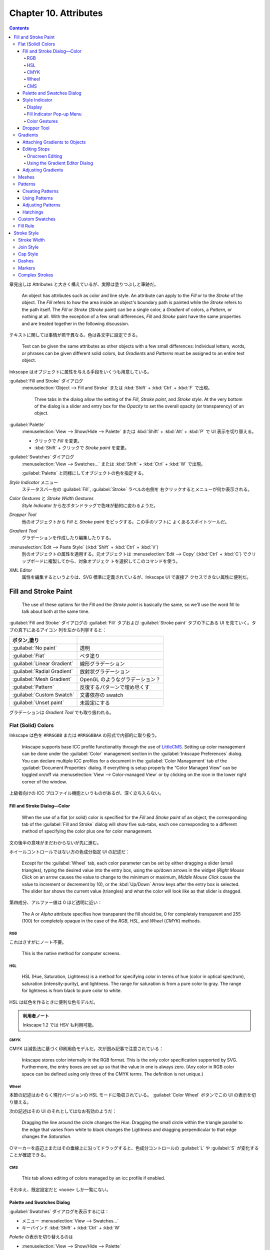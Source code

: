======================================================================
Chapter 10. Attributes
======================================================================

.. contents::

章見出しは Attributes と大きく構えているが、実際は塗りつぶしと筆跡だ。

   An object has attributes such as color and line style. An attribute can apply
   to the *Fill* or to the *Stroke* of the object. The *Fill* refers to how the
   area inside an object's boundary path is painted while the *Stroke* refers to
   the path itself. The *Fill* or *Stroke* (*Stroke* paint) can be a single
   color, a *Gradient* of colors, a *Pattern*, or nothing at all. With the
   exception of a few small differences, *Fill* and *Stroke* paint have the same
   properties and are treated together in the following discussion.

テキストに関しては事情が若干異なる。色は各文字に設定できる。

   Text can be given the same attributes as other objects with a few small
   differences: Individual letters, words, or phrases can be given different
   solid colors, but *Gradients* and *Patterns* must be assigned to an entire
   text object.

Inkscape はオブジェクトに属性を与える手段をいくつも用意している。

:guilabel:`Fill and Stroke` ダイアログ
   :menuselection:`Object --> Fill and Stroke` または :kbd:`Shift` + :kbd:`Ctrl`
   + :kbd:`F` で出現。

      Three tabs in the dialog allow the setting of the *Fill*, *Stroke paint*,
      and *Stroke style*. At the very bottom of the dialog is a slider and entry
      box for the *Opacity* to set the overall opacity (or transparency) of an
      object.

:guilabel:`Palette`
   :menuselection:`View --> Show/Hide --> Palette` または :kbd:`Shift` +
   :kbd:`Alt` + :kbd:`P` で UI 表示を切り替える。

   * クリックで *Fill* を変更。
   * :kbd:`Shift` + クリックで *Stroke paint* を変更。

:guilabel:`Swatches` ダイアログ
   :menuselection:`View --> Swatches...` または :kbd:`Shift` + :kbd:`Ctrl` +
   :kbd:`W` で出現。

   :guilabel:`Palette` と同様にしてオブジェクトの色を指定する。

*Style Indicator* メニュー
   ステータスバー左の :guilabel:`Fill`, :guilabel:`Stroke` ラベルの右側を
   右クリックするとメニューが何か表示される。

*Color Gestures* と *Stroke Width Gestures*
   *Style Indicator* から左ボタンドラッグで色味が動的に変わるようだ。

*Dropper Tool*
   他のオブジェクトから *Fill* と *Stroke paint* をピックする。この手のソフトに
   よくあるスポイトツールだ。

*Gradient Tool*
   グラデーションを作成したり編集したりする。

:menuselection:`Edit --> Paste Style` (:kbd:`Shift` + :kbd:`Ctrl` + :kbd:`V`)
   別のオブジェクトの属性を適用する。元オブジェクトは :menuselection:`Edit -->
   Copy` (:kbd:`Ctrl` + :kbd:`C`) でクリップボードに複製してから、対象オブジェク
   トを選択してこのコマンドを使う。

XML Editor
   属性を編集するというよりは、SVG 標準に定義されているが、Inkscape UI で直接ア
   クセスできない属性に便利だ。

Fill and Stroke Paint
======================================================================

   The use of these options for the *Fill* and the *Stroke paint* is basically
   the same, so we'll use the word fill to talk about both at the same time.

:guilabel:`Fill and Stroke` ダイアログの :guilabel:`Fill` タブおよび
:guilabel:`Stroke paint` タブの下にある UI を見ていく。タブの真下にあるアイコン
列を左から列挙すると：

.. csv-table::
   :delim: |
   :header: ボタン,塗り
   :widths: auto

   :guilabel:`No paint` | 透明
   :guilabel:`Flat` | ベタ塗り
   :guilabel:`Linear Gradient` | 線形グラデーション
   :guilabel:`Radial Gradient` | 放射状グラデーション
   :guilabel:`Mesh Gradient` | OpenGL のようなグラデーション？
   :guilabel:`Pattern` | 反復するパターンで埋め尽くす
   :guilabel:`Custom Swatch` | 文書依存の swatch
   :guilabel:`Unset paint` | 未設定にする

グラデーションは *Gradient Tool* でも取り扱われる。

Flat (Solid) Colors
----------------------------------------------------------------------

Inkscape は色を ``#RRGGBB`` または ``#RRGGBBAA`` の形式で内部的に取り扱う。

   Inkscape supports base ICC profile functionality through the use of
   LittleCMS_. Setting up color management can be done under the
   :guilabel:`Color` management section in the :guilabel:`Inkscape Preferences`
   dialog. You can declare multiple ICC profiles for a document in the
   :guilabel:`Color Management` tab of the :guilabel:`Document Properties`
   dialog. If everything is setup properly the “Color Managed View” can be
   toggled on/off via :menuselection:`View --> Color-managed View` or by
   clicking on the icon in the lower right corner of the window.

上級者向けの ICC プロファイル機能というものがあるが、深く立ち入らない。

Fill and Stroke Dialog—Color
~~~~~~~~~~~~~~~~~~~~~~~~~~~~~~~~~~~~~~~~~~~~~~~~~~~~~~~~~~~~~~~~~~~~~~

   When the use of a flat (or solid) color is specified for the *Fill* and
   *Stroke paint* of an object, the corresponding tab of the :guilabel:`Fill and
   Stroke` dialog will show five sub-tabs, each one corresponding to a different
   method of specifying the color plus one for color management.

文の後半の意味がまだわからないが先に進む。

ホイールコントロールではない方の色成分指定 UI の記述だ：

   Except for the :guilabel:`Wheel` tab, each color parameter can be set by
   either dragging a slider (small triangles), typing the desired value into the
   entry box, using the up/down arrows in the widget (*Right Mouse Click* on an
   arrow causes the value to change to the minimum or maximum, *Middle Mouse
   Click* cause the value to increment or decrement by 10), or the
   :kbd:`Up/Down` Arrow keys after the entry box is selected. The slider
   bar shows the current value (triangles) and what the color will look like as
   that slider is dragged.

第四成分、アルファー値は 0 ほど透明に近い：

   The A or *Alpha* attribute specifies how transparent the fill should be, 0 for
   completely transparent and 255 (100) for completely opaque in the case of the
   *RGB*, *HSL*, and *Wheel* (*CMYK*) methods.

RGB
^^^^^^^^^^^^^^^^^^^^^^^^^^^^^^^^^^^^^^^^^^^^^^^^^^^^^^^^^^^^^^^^^^^^^^

これはさすがにノート不要。

   This is the native method for computer screens.

HSL
^^^^^^^^^^^^^^^^^^^^^^^^^^^^^^^^^^^^^^^^^^^^^^^^^^^^^^^^^^^^^^^^^^^^^^

   HSL (Hue, Saturation, Lightness) is a method for specifying color in terms of
   hue (color in optical spectrum), saturation (intensity-purity), and
   lightness. The range for saturation is from a pure color to gray. The range
   for lightness is from black to pure color to white.

HSL は虹色を作るときに便利な色モデルだ。

.. admonition:: 利用者ノート

   Inkscape 1.2 では HSV も利用可能。

CMYK
^^^^^^^^^^^^^^^^^^^^^^^^^^^^^^^^^^^^^^^^^^^^^^^^^^^^^^^^^^^^^^^^^^^^^^

CMYK は減色法に基づく印刷用色モデルだ。次が囲み記事で注意されている：

   Inkscape stores color internally in the RGB format. This is the only color
   specification supported by SVG. Furthermore, the entry boxes are set up so
   that the value in one is always zero. (Any color in RGB color space can be
   defined using only three of the CMYK terms. The definition is not unique.)

Wheel
^^^^^^^^^^^^^^^^^^^^^^^^^^^^^^^^^^^^^^^^^^^^^^^^^^^^^^^^^^^^^^^^^^^^^^

本節の記述はおそらく現行バージョンの HSL モードに吸収されている。
:guilabel:`Color Wheel` ボタンでこの UI の表示を切り替える。

次の記述はその UI のそれとしてはなお有効のようだ：

   Dragging the line around the circle changes the *Hue*. Dragging the small
   circle within the triangle parallel to the edge that varies from white to
   black changes the *Lightness* and dragging perpendicular to that edge changes
   the *Saturation*.

○マーカーを底辺上またはその垂線上に沿ってドラッグすると、色成分コントロールの
:guilabel:`L` や :guilabel:`S` が変化することが確認できる。

CMS
^^^^^^^^^^^^^^^^^^^^^^^^^^^^^^^^^^^^^^^^^^^^^^^^^^^^^^^^^^^^^^^^^^^^^^

   This tab allows editing of colors managed by an icc profile if enabled.

それゆえ、既定設定だと ``<none>`` しか一覧にない。

Palette and Swatches Dialog
~~~~~~~~~~~~~~~~~~~~~~~~~~~~~~~~~~~~~~~~~~~~~~~~~~~~~~~~~~~~~~~~~~~~~~

:guilabel:`Swatches` ダイアログを表示するには：

* メニュー :menuselection:`View --> Swatches...`
* キーバインド :kbd:`Shift` + :kbd:`Ctrl` + :kbd:`W`

*Palette* の表示を切り替えるのは

* :menuselection:`View --> Show/Hide --> Palette`
* キーバインド :kbd:`Shift` + :kbd:`Alt` + :kbd:`P`

次のマウス操作が *Palette* と *Swatches* で有効：

* 左クリックすると、選択オブジェクトまたは選択グラデーション止の色を変える。
* :kbd:`Shift` + 左クリックすると、選択オブジェクトの描線色を変える。現在色も変
  わる（オブジェクト選択は不要）。
* 左ボタンドラッグをオブジェクトの *Fill*, *Stroke*, グラデーション止のどれかへ
  行うと、それが swatch 色に変わる。
* :kbd:`Shift` + 左ボタンドラッグをオブジェクトの任意の場所にすると *Stroke* 色
  を設定する（オブジェクト選択は不要）。現在色はそのまま。
* 右クリックすると、小さなダイアログが開き、選択オブジェクトの *Fill* または
  *Stroke* に swatch 色を割り当てる。現在色も変わる。

  操作しているのがカスタムスウォッチならば、swatch 色を編集または削除することも
  できる。

パレットの自作を設定ファイルから行うこともできる。詳細は別の章で述べられる：

   Inkscape has a variety of built-in palettes (some copied from Gimp). More
   palettes can be added by installing palette files in the directory
   :file:`share/palettes`. The files use the Gimp palette file structure where
   colors are defined in terms of a triplet of numbers in a RGB format.

*Palette* と *Swatches* の隅にある▲▼アイコンとハンバーガーアイコンは便利だ：

   Both the *Palette* and the :guilabel:`Swatches` dialog have a pull-down menu
   (far right, small arrow) where you can set the size and shape of the
   swatches, if the colors should be displayed in one row or in multiple rows,
   and which palette should be used. Hovering the pointer over a swatch will
   display a color's name in a tool tip and in the *Status Bar*. A scroll bar
   gives access to colors in a palette that are not displayed when there are too
   many colors to fit.

Style Indicator
~~~~~~~~~~~~~~~~~~~~~~~~~~~~~~~~~~~~~~~~~~~~~~~~~~~~~~~~~~~~~~~~~~~~~~

*Style Indicator* とはステータスバーの左にある選択オブジェクトなどの情報表示領域
を言う：

   The *Style Indicator* located on the left side of the *Status Bar* displays
   information on selected objects, text fragments, or *Gradient* stops. The
   indicator includes a number of methods to alter style, including: pop-up
   menus, targets for *Drag and Drop* colors, and *Color Gestures*.

Display
^^^^^^^^^^^^^^^^^^^^^^^^^^^^^^^^^^^^^^^^^^^^^^^^^^^^^^^^^^^^^^^^^^^^^^

   The *Style Indicator* has three parts showing :guilabel:`Fill`,
   :guilabel:`Stroke` paint, and opacity (:guilabel:`O`), which show attributes
   for selected objects or text fragments. The :guilabel:`Fill` and
   :guilabel:`Stroke` paint parts are referred to as the *fill indicators*.

:guilabel:`Fill:` 矩形の内容と意味は次のとおり：

.. csv-table::
   :delim: |
   :header: 表示,意味
   :widths: auto

   実際の色 | 左側と右側がそれぞれアルファーなしありの色
   :guilabel:`N/A` | オブジェクトが選択されていない
   :guilabel:`None` | 定義されている塗りつぶしがない
   :guilabel:`Unset` | 塗りつぶしが未設定
   :guilabel:`L` | 線形グラデーション
   :guilabel:`R` | 放射グラデーション
   :guilabel:`Pattern` | 塗りつぶしはパターンである
   :guilabel:`≠` | オブジェクトが複数選択されていて異なる塗りつぶしである

オブジェクトが複数選択されていて、すべてに塗りつぶしが定義されている場合、次のよ
うな表示になる：

.. csv-table::
   :delim: |
   :header: 表示,意味
   :widths: auto

   :guilabel:`m` | すべてが同じ塗りつぶし色だ
   :guilabel:`a` | 異なる塗りつぶし色がある（平均色を表示）

*Style Indicator* は三部分それぞれに固有の機能がある。

*Fill Indicator*
   * 左クリックで :guilabel:`Fill and Stroke` ダイアログ :guilabel:`Fill` タブを
     開く。
   * 中クリックで、選択オブジェクトの塗りを定義されている場合は削除、そうでない
     場合は黒に設定。
   * 右クリックで *Fill* 操作コマンドからなるポップアップメニューを開く。
*Stroke indicator*
   * 左クリックで :guilabel:`Fill and Stroke` ダイアログ :guilabel:`Stroke
     paint` タブを開く。
   * 右クリックで *Stroke paint* 操作コマンドからなるポップアップメニューを開
     く。
*Opacity*
   * 数値欄を右クリックで 25% 刻みのプリセット値からなるポップアップメニューを表
     示する。
   * :guilabel:`O` ラベルを中クリックすると、0%, 50%, 100% の値を循環する。

Fill Indicator Pop-up Menu
^^^^^^^^^^^^^^^^^^^^^^^^^^^^^^^^^^^^^^^^^^^^^^^^^^^^^^^^^^^^^^^^^^^^^^

上で「操作コマンドからなるポップアップメニュー」と記したものの説明。*Fill* 版と
*Stroke paint* 版はそっくりなので、片方を理解すれば十分だろう。

Color Gestures
^^^^^^^^^^^^^^^^^^^^^^^^^^^^^^^^^^^^^^^^^^^^^^^^^^^^^^^^^^^^^^^^^^^^^^

この機能をどう活用していいのかわからない。

   *Color Gestures* is the name given to changing the color of a *Fill*,
   *Stroke*, or *Gradient Stop* by dragging the mouse from a fill indicator into
   the Inkscape window.

マウス操作が独特だ：

   The principle is that as you drag the mouse, the color will change
   proportionally to the distance from a 45° line from the indicator. The
   farther away you are, the more subtle the changes can be. Changes are made in
   the HSL color space.

HSL モデルは極座標に基づくものだからこういう動作を考案したのだろうか。

* :kbd:`Shift` を押しながらドラッグすると彩度が変化。
* :kbd:`Ctrl` を押しながらドラッグすると明度が変化。

   When a key modifier is changed, the “zero” line (normally at 45°) changes to
   pass through the current cursor position. This is to avoid abrupt changes in
   color when changing modifiers. The :kbd:`Alt` modifier disables changes to
   the color so that the cursor can be repositioned.

そんな細やかなマウス捌きはできない。

念のために複数オブジェクトやグラデーション選択時の挙動について述べられている：

   If more than one object or *Gradient Stop* is selected, the starting color
   will be the average color of the selected items and the final color will be
   the same. If you wish to shift the color in the same way for a number of
   objects but preserve the relative differences use the *Tweak Tool*.

Dropper Tool
~~~~~~~~~~~~~~~~~~~~~~~~~~~~~~~~~~~~~~~~~~~~~~~~~~~~~~~~~~~~~~~~~~~~~~

この手のソフトによくあるスポイトツールだ。

   The *Fill* and *Stroke paint* color of an object can be changed by using the
   *Dropper Tool* to grab an existing color in the drawing. Options allow for
   grabbing the average color over a circular region, inverting the grabbed
   color, and saving the grabbed color to the system clipboard (as a RGBA
   hexadecimal number).

スポイトツールは選択ツールと反復して使うことになるので、この操作を習得しておく：

   To use the *Dropper Tool*, first select the object that you want to modify
   with a tool other than the *Dropper Tool*. Recall that you can switch
   temporarily to the *Select Tool* by using the :kbd:`Space` Bar.

   Then select the *Dropper Tool* by clicking on the icon (:kbd:`F7` or
   :kbd:`D`) in the *Tool Controls*. Finally click with the *Dropper Tool* on
   the desired color. The shortcut :kbd:`D` will toggle between the *Dropper
   Tool* and any other tool.

例によって修飾キーと絡める操作もある：

   The :kbd:`Shift` causes the chosen color to be applied to the object's
   *Stroke paint* rather than the *Fill*. The :kbd:`Alt` causes the inverse
   color to be applied. The :kbd:`Shift` and :kbd:`Alt` keys can be used in
   combination.

反転色というのは文字通りで、例えば桃色をスポイトすると緑を取れる。

左クリック
   *Fill* 色を採取する。
左ボタンドラッグ
   ドラッグ中にできた円の *Fill* 色を採取した平均値を得る。
:kbd:`Ctrl` + :kbd:`C`
   ポインター下の色を 8 桁の 16 進数 rrggbbaa 形式でシステムクリップボードにコ
   ピーする。

*Dropper Tool* のツールバーにはラジオボタンが二つあるだけだ。

   The *Dropper Tool* *Tool Controls* has two buttons that determine if the
   opacity (*Alpha*) of a color should be :guilabel:`Picked` and/or
   :guilabel:`Assigned`. These settings affect the way a color is picked if the
   “Picked” object has an opacity different from 100% (or 1.0).

ボタンの状態は次の三通り：

Pick opacity disabled
   例えば、塗りが濃紺で遮光度が 50% のオブジェクトから色をピックすると、遮光度が
   100% の水色になる。設定されたオブジェクトの遮光度はそのまま。
Pick opacity enabled, Assign alpha disabled
   選択された色は、そのオブジェクトの遮光度が 100% だった場合の色。例えば濃紺の
   オブジェクトの遮光度が 50% であれば、濃紺・遮光度 100% の色になる。設定された
   オブジェクトの遮光度はそのまま。
Pick opacity enabled, Assign opacity enabled
   色と遮光度は、いずれもピックしたオブジェクトからコピーされる。遮光度 50% の濃
   紺のオブジェクトは、遮光度 50% の濃紺の塗りで構成される水色になる。設定された
   オブジェクトの遮光度が変更される。

最後の場合だけは、他のオブジェクトの上にない遮光度を持つオブジェクトから色をピッ
クした場合にのみ適用される。

Gradients
----------------------------------------------------------------------

   There are three parts to using a *Gradient*; each treated in the next three
   sections:

   #. Attach a *Gradient* to an object.
   #. Edit the *Stops*.
   #. Adjust the orientation and extent of the *Gradient*.

   The use of linear and radial *Gradients* is essentially the same and both
   will be treated together.

グラデーションをオブジェクトと一緒に変形させたい場合は、選択ツールが使用されてい
るときにツールコントロールにある :guilabel:`Move gradients (in fill or stroke)
along with the objects` ボタンをオンにする。

* :kbd:`Ctrl` + :kbd:`F1` or :kbd:`G` で起動。
* :kbd:`Stop` 挿入 :kbd:`Ctrl` + :kbd:`Alt` + LB クリック
* :kbd:`Ctrl` + :kbd:`L` で冗長なノードを消すらしい。
* :kbd:`Shift` + :kbd:`R` で逆転。

Attaching Gradients to Objects
~~~~~~~~~~~~~~~~~~~~~~~~~~~~~~~~~~~~~~~~~~~~~~~~~~~~~~~~~~~~~~~~~~~~~~

   *Gradients* can be attached to an object either with the :guilabel:`Fill and
   Stroke` dialog or through the use of the *Gradient Tool*.

まず :guilabel:`Fill and Stroke` ダイアログでグラデーションを定義する方法を知る：

   To attach a *Gradient* with the :guilabel:`Fill and Stroke` dialog, simply
   select an object and click on either the linear icon or radial *Gradient*
   icons in the dialog. A *Gradient* with two *Stops* will automatically be
   created and applied to the object. The *Stops* will have the color of the
   previous *Fill* with one *Stop* having full opacity and the other full
   transparency.

二つの停止位置はどちらも前の塗りつぶし色で初期化される。一方は遮光度が 100% で、
他方は 0% で初期化される。

一度作成したグラデーションは再利用できるし、描線にも割り当てられる：

   An already defined *Gradient* can be assigned to the object by selecting the
   *Gradient* from the drop-down menu under the :guilabel:`Fill` tab of the
   :guilabel:`Fill and Stroke` dialog. A *Gradient* can also be assigned to the
   *Stroke* of an object under the :guilabel:`Stroke paint` tab.

*Gradient Tool* を使うには、次の方法がある：

* :guilabel:`Toolbox` の :guilabel:`Create and edit gradients` ボタンを押す。
* :kbd:`Ctrl` + :kbd:`F1` を押すか :kbd:`G` を押す。

*Gradient Tool* の操作方法：

   The *Gradient Tool* *Tool Controls* has options to choose a linear icon or a
   radial icon *Gradient* and the application of the *Gradient* to the *Fill*
   icon or *Stroke* icon of an object. Once the options are selected, *Left
   Mouse Drag* across an object to attach a *Gradient*. The start and stop point
   of the drag will define the range of the *Gradient* (where the start and end
   *Stops* are placed, see below). If an already defined *Gradient* has been
   chosen from the drop-down menu in the *Tool Controls* it will be applied to
   the object. Otherwise a two *Stop Gradient* will automatically be created
   with both *Stops* the color of the objects existing *Fill* and with one
   *Stop* full opacity and the other with full transparency.

Editing Stops
~~~~~~~~~~~~~~~~~~~~~~~~~~~~~~~~~~~~~~~~~~~~~~~~~~~~~~~~~~~~~~~~~~~~~~

   They can be edited onscreen. This is much more convenient than using the
   :guilabel:`Gradient Editor` dialog.

Onscreen Editing
^^^^^^^^^^^^^^^^^^^^^^^^^^^^^^^^^^^^^^^^^^^^^^^^^^^^^^^^^^^^^^^^^^^^^^

   An object with a *Gradient* displays *Gradient* handles when the *Gradient
   Tool*, *Node Tool*, or one of the shape tools is active (the latter two if
   enabled in the :guilabel:`Inkscape Preferences` dialog). Some editing actions
   work when any of these tools is active, others work only with the *Gradient
   Tool*.

ハンドルの意味は次のとおり：

.. csv-table::
   :delim: |
   :header: ハンドル,停止点
   :widths: auto

   ○ | 開始
   ◇ | 中間
   □ | 終了

停止点は、グラデーションツール、ノードツール、シェイプツールのいずれかを使って
クリックすることで選択できる。パスのノードの感覚で操作する。

新しい中間停止を追加するには、オブジェクトを選択してグラデーションツールを開き、
次のいずれかを実行する（パスにノードを追加する操作と類似しているものがあることに
注意）：

* グラデーションパスをダブルクリックする
* グラデーションの上で :kbd:`Ctrl` + :kbd:`Alt` を押しつつ左クリック
* 隣り同士の停止点を選択してから :kbd:`Insert` を押す（中点に中間色で生成される）
* *Palette* または :guilabel:`Swatches` ダイアログからグラデーションパスへ色をド
  ラッグする

中間の停止点を削除するには、グラデーションツールを開いた状態で次を行う：

* :kbd:`Ctrl` + :kbd:`Alt` を押しつつ対象停止点上を左クリック
* 選択停止点に対して :kbd:`Del` を押す
* :kbd:`Ctrl` + :kbd:`L` を押すとグラデーション単純化を試みる（パス単純化と類比的に）

中間の停止点を移動するには：

* *Gradient Tool*, *Node Tool*, 図形ツールのいずれかを使ってドラッグする。

  * 複数の停止点が選択されている場合、すべて一緒に移動する。
  * :kbd:`Ctrl` 押しドラッグすると、選択されていない最も近い停止点間の距
    離の 1/10 の倍数で停止点がスナップされる。
  * :kbd:`Alt` 押しドラッグすると、選択されている停止点がドラッグしたものからど
    れだけ離れているかに応じて移動する。

* 停止点を選択し、*Gradient Tool* を開いた状態で、矢印キーを押す。

  * 複数の停止点が選択されている場合、すべて一緒に移動する。
  * :kbd:`Shift` を併用すると移動が十倍に加速する。
  * :kbd:`Alt` を併用すると、選択停止点が画面画素一個分ずつ移動する。
  * :kbd:`Shift` + :kbd:`Alt` を使用すると、選択停止点が画面画素十個分ずつ移動す
    る。

停止点は前後の停止点を超えて動かすことはできない。

停止点の色や遮光度を編集する方法も複数ある：

   In general, if no *Stop* is selected, indicators and changes apply to the
   whole object; if one *Stop* is selected, indicators and changes apply to that
   *Stop*; and if multiple *Stops* are selected, indicators show an average
   value for the selected *Stops* and changes apply to all selected *Stops*.

場合分けが複雑なのでいつもと違うやり方をすると忘れる。

:guilabel:`Fill and Stroke` ダイアログ
   停止点が選択されていない場合、グラデーションは :guilabel:`Fill` または
   :guilabel:`Stroke paint` タブでプレビュー。選択停止点がある場合は、その現在の
   色と遮光度の値が表示されまる。変更は選択停止点すべてに適用される。
*Style Indicator*
   停止点が選択されていない場合、インジケータはグラデーションを *Fill* と
   *Stroke* の両方についてプレビュー。選択されている場合にはその停止点の現在の値
   が表示される。変更は選択停止点すべてに適用される。
ドラッグ＆ドロップ
   *Palette* または :guilabel:`Swatches` ダイアログから停止点へ色をドラッグ可
   能。またはグラデーションパス上にドラッグすると停止点が追加。
コピー＆ペースト
   色はクリップボードで読み書きできる。:menuselection:`Edit --> Copy` を選ぶか
   :kbd:`Ctrl` + :kbd:`C` を押すと、停止点が一つだけ選択されているならばその色と
   遮光度が、複数選択されているならば平均色が複写される。:menuselection:`Edit
   --> Paste Style` を選ぶか :kbd:`Shift` + :kbd:`Ctrl` + :kbd:`V` を押すと、選択
   停止点すべてに対してクリップボードから色と遮光度が複写される。

Using the Gradient Editor Dialog
^^^^^^^^^^^^^^^^^^^^^^^^^^^^^^^^^^^^^^^^^^^^^^^^^^^^^^^^^^^^^^^^^^^^^^

   It is envisioned that this dialog be removed as redundant in the future.

ということらしいので割愛。

Adjusting Gradients
~~~~~~~~~~~~~~~~~~~~~~~~~~~~~~~~~~~~~~~~~~~~~~~~~~~~~~~~~~~~~~~~~~~~~~

グラデーションは色だけではなくて向きや大きさを変えられる。

   Once a *Gradient* has been applied to an object, the orientation and extent
   of the *Gradient* can be changed via dragging the outer two *Gradient Stops*
   indicated by the square and circle handles.

線形グラデーションのハンドルの意味はよく知っているとおりだ：

   For linear *Gradients*, one set of handles define the range of the
   *Gradient*. The *Gradient* is parallel to the line connecting the two
   handles.

放射グラデーションのハンドルは少し複雑だ：

   For radial *Gradients*, there are two sets of handles (or *Stops*) at right
   angles to each other, sharing the square center handle. The center, handle
   controls the origin of the *Gradient* (one “edge”), while the two circular
   handles control the range of the *Gradient* in orthogonal directions. This
   allows a radial *Gradient* to have an elliptical shape.

グラデーションハンドル自体が特別な移動をすることがある：

   *Gradient* handles from two different objects will snap together if one is
   placed over the other. This facilitates aligning *Gradients* between different
   objects. The handles will then move together.

複数オブジェクトがグラデーションを共有することもある：

   If multiple objects are selected when a *Gradient* is created, all the
   objects will share a common *Gradient*.

指定可能な UI がここにしかないというオプションもある：

   An option only accessible through the *Gradient* tabs of the :guilabel:`Fill
   and Stroke` dialog is defining how the area outside the *Gradient* range is
   filled.

:guilabel:`Repeat` というドロップダウンリストには次の三つの選択肢がある：

.. csv-table::
   :delim: |
   :header: モード,グラデーション
   :widths: auto

   :guilabel:`None` | 停止点の色で塗りつぶす
   :guilabel:`Direct` | 同じグラデーションを反復
   :guilabel:`Reflected` | 同じグラデーションを反射

グラデーション反転操作が可能だ：

   The keyboard shortcut :kbd:`Shift` + :kbd:`R` reverses the *Gradient*
   direction when the *Gradient Tool* is active. This is especially useful for
   radial *Gradients* where one cannot just drag the *Gradient* handles to
   reverse the *Gradient*.

Meshes
----------------------------------------------------------------------

   Like *Gradients*, *Meshes* have a smooth blending from one color to
   another... FIXME

.. admonition:: 利用者ノート

   本書には記述が一切ないので、読者が試すしかない。

   おそらく Bezier 曲線からなる四辺が現れる。Bezier 曲面か。この各頂点◇にこれま
   で見てきた方法で色と遮光度を指定する。曲面上の UV 座標で最終的な色と遮光度が
   決まるはずだ。それが対象オブジェクトの点の色と遮光度として割り当てられると考
   えられる。

   ということは、Bezier 曲面も学習しなければならないということか。

Patterns
----------------------------------------------------------------------

ベタ塗りやグラデーションの他に「柄」で塗りつぶすこともできる。ぶどうのチュートリ
アルを思い出せ：

   Any object or set of objects can be turned into a *Pattern* and used in the
   fill of an object. The *Pattern* can be shifted, rotated, and stretched as
   necessary. Inkscape includes a set of *Patterns* accessible through the
   :guilabel:`Fill and Stroke` dialog. The Vine Design tutorial covers creating
   and using *Patterns*.

Inkscape 備え付けのパターンには実はライセンスがある。勝手に public license だと
思い込まぬこと。そして、同梱パターンと自作パターンは同一設定ファイルに位置する：

   The *Patterns* included with Inkscape are defined in the file
   :file:`patterns/patterns.svg` located in the Inkscape :file:`share`
   directory. Edit or replace this file to include your own stock *Patterns*.

パターン使用手順は二、三段階からなる：

   The first, optional step, is to create a *Pattern*. The second is to apply
   the newly created *Pattern* or an Inkscape provided *Pattern* to an object.
   And the third is to adjust the *Pattern* position and scaling as necessary.

Creating Patterns
~~~~~~~~~~~~~~~~~~~~~~~~~~~~~~~~~~~~~~~~~~~~~~~~~~~~~~~~~~~~~~~~~~~~~~

   Simply select the object or objects you wish to use as a *Pattern* and then
   use the :guilabel:`Object --> Pattern --> Objects to Pattern` (:kbd:`Alt` +
   :kbd:`I`) command.

パターンを定義するためだけにオブジェクトを作成しただけであれば、それは削除しても
かまわない：

   After converting the selection to a *Pattern*, the original selection is
   replaced by a *Rectangle* shape object filled with the new *Pattern* (and
   with an invisible stroke). This new object can be deleted but the *Pattern*
   will remain. *Patterns* have a life of their own.

パターンの反復単位寸法はパターンオブジェクト全ての BB とする。

ではパターン内のオブジェクトを編集したい場合にはどうするか。

   The object(s) in any *Pattern* can be edited by selecting an object that is
   filled with that *Pattern* and then using the :guilabel:`Object --> Pattern
   --> Pattern to Objects` (:kbd:`Shift` + :kbd:`Alt` + :kbd:`I`) command. The
   original objects will reappear in their original place (built-in *Patterns*
   will appear in the upper-left corner).

編集後はパターンに戻る。新旧どちらのパターンも利用可能な状態になる。したがって、
旧パターンを適用していたオブジェクトの見てくれは変わらない。

   The new *Pattern* must be “reapplied” to the object the *Pattern* came from.

Using Patterns
~~~~~~~~~~~~~~~~~~~~~~~~~~~~~~~~~~~~~~~~~~~~~~~~~~~~~~~~~~~~~~~~~~~~~~

   To change the fill of an object to a *Pattern*, simply click on the
   :guilabel:`Pattern` icon in the :guilabel:`Fill and Stroke` dialog. Then
   select the required *Pattern* from the pull-down menu. User created
   *Patterns* will be listed first.

出来合いのパターンは縞々が多い。水増しか。

オブジェクトの座標変換に関するパターンの挙動はツールバーの :guilabel:`Move
patterns (in fill or stroke) along with the objects` でオンオフを指示する。

Adjusting Patterns
~~~~~~~~~~~~~~~~~~~~~~~~~~~~~~~~~~~~~~~~~~~~~~~~~~~~~~~~~~~~~~~~~~~~~~

パターン自体へ座標変換を施すことが可能だ：

   Adjusting *Patterns* is done by a set of handles. The handles will appear
   when an object with a *Pattern* fill is selected and the node or one of the
   shape tools is active. The handles will appear on the original objects that
   defined the *Pattern*, or the former location of those objects if they have
   been moved or deleted (unless the *Pattern* has been previously adjusted).

出来合いのパターンに対してはハンドル位置がどこに出るのかというと、

パターンのハンドルによる座標変換操作方法は、図形オブジェクトのそれと同様のよう
だ：

   To adjust the origin, scale, and orientation of the *Pattern*, drag the
   translation handle (×), scale handle (square), and rotation handle (circle).

これは憶えておくと便利：

   For SVG viewers that don't support clipping, you can crop a bitmap by turning
   the bitmap into a *Pattern* and using it to fill an arbitrary path.

Hatchings
~~~~~~~~~~~~~~~~~~~~~~~~~~~~~~~~~~~~~~~~~~~~~~~~~~~~~~~~~~~~~~~~~~~~~~

パターン機能を応用したハッチング実装例。縞々を巧みに使う。

Custom Swatches
----------------------------------------------------------------------

*Custom Swatches* は :guilabel:`Auto` パレットに単色とグラデーションを自動的に追
加して生成される。

   *Custom Swatches* allow per document palettes with swatches of solid colors
   and *Gradients*. *Custom Swatches* are automatically added to a special
   :guilabel:`Auto` palette as they are created (selectable in the *Palette* or
   :guilabel:`Swatches` dialog). Solid color swatches are implemented as
   one-stop *Gradients*.

最初は空だが、色指定中の :guilabel:`Swatch` ボタンを押すと追加される。手動ではな
いか：

   To create a *Custom Swatch*, with an object selected that has the desired
   solid fill or *Gradient*, click on the icon in the :guilabel:`Fill and
   Stroke` dialog (in the :guilabel:`Fill` or :guilabel:`Stroke paint` tab as
   appropriate).

:guilabel:`Swatch fill` 画面で色を編集すると、図面内でそれを参照しているオブジェ
クトが更新されて変色する。

.. admonition:: 利用者ノート

   プログラミング技法で言うと定数を宣言するようなものだ。したがって、この機能を
   多用するべきかもしれない。

*Custom Swatch* をオブジェクトの塗りに割り当てる方法は見ればわかるだろう。
削除したい場合は、右クリックメニューを使う：

   To delete a swatch, select :menuselection:`Delete` from the menu that pops up
   when you *Right Click* on the swatch in the *Palette* or :guilabel:`Swatches`
   dialog (the :guilabel:`Auto` palette must be selected).

   Note that using :menuselection:`File --> Vacuum Defs` will not remove unused
   swatches.

Inkscape 1.2 で相当するコマンド :menuselection:`File --> Clean Up Document` は未
使用の swatch を削除するように見える。

Fill Rule
----------------------------------------------------------------------

ここで述べられている塗りつぶし法則は Inkscape 以外でも応用が効くので習得するべき
だ。

パスが自己交差しているときなどに、どの領域を塗りつぶすかを決定する計算法だ。この
規則オブジェクトの *Fill* にのみ適用され *Stroke paint* には適用されない。選択肢
は右側のボタン二つだ。

:guilabel:`Any path self-intersections or... (fill-rule: evenodd)`
   パスに対して、それを横断するような直線を脳内で引いて考える。交点が生じるたび
   にカウンターを増やしていき、その値が奇数か偶数かで閉領域を塗るか否かを決定す
   る。
:guilabel:`Fill is solid unless... (fill-rule: nonzero)`
   これも同様に横断直線との交点を考える。こちらは交点におけるパスの向き（左右）
   でカウンターの増減を決める。カウンターが非ゼロの領域は内部とみなして塗る。

Stroke Style
======================================================================

描線については属性が色以外にもいくつかある：

   In addition to *Stroke paint*, discussed in the previous section, *Stroke*
   attributes include stroke *Width*, *Join* style, *Cap* style, *Dashes*, and
   *Markers*.

これらの属性値を指定する場所は今までと同じだ：

   All of these attributes can be set using the :guilabel:`Stroke style` tab in
   the :guilabel:`Fill and Stroke` dialog. *Stroke width* can also be set using
   the *Style Indicator* (see below).

Stroke Width
----------------------------------------------------------------------

描線の太さを指定する場所および方法は以下に述べる三つだ。

:guilabel:`Stroke style` タブ
   これは UI を見れば一目瞭然。単位指定用ドロップダウンリストが併設。

*Style Indicator*
   描線色欄の右側に記されている数字に注目する：

      A *Right Mouse Click* on the *Stroke width* part of the *Style Indicator*
      opens a pop-up menu that allows the stroke width unit to be changed as
      well as a preset width to be selected. The stroke can also be removed with
      this menu.

   プリセット数値がキリ番なので、入力欄とキーボードを使うよりは手軽だ。

*Stroke Gestures*
   *Style Indicator* の *Fill Indicator* でやったマウスジェスチャーと同様の操作
   で描線の太さをおおまかに変更できる。ドラッグ開始位置は描線太さ欄とする。

      The principle is that as you drag the mouse, the line width will change
      proportionally to the distance from a 45° line from the indicator. The
      farther away you are, the more subtle the changes can be. The maximum
      width increase is a factor of 4 and the minimum width is zero.

描線を有するオブジェクトが座標変換するときの、線の太さの変更オプションもある。意
味はグラデーションとパターンそれぞれの対応オプションと同様だ：

   If you want the line width to transform with an object, you must toggle on
   this option using the :guilabel:`When scaling objects, scale the stroke width
   by the same proportion` icon that is in the *Tool Controls* when the *Select
   Tool* is in use.

Join Style
----------------------------------------------------------------------

   The Join style is how two lines meeting at a corner should be joined
   together. The options are:

   * :guilabel:`Miter join`
   * :guilabel:`Round join`
   * :guilabel:`Bevel join`

Miter と Bevel の使い分けのコツが次の記述から読み取れる。また、交点の状況によっ
ては Miter 指定でも Bevel として描かれることがある：

   When the *Miter* option is selected, the length of the projection can become
   quite long if the two lines intersect at a small angle. In this case, it may
   be preferable to use the *Bevel* style. The *Miter limit* controls the point
   at which a *Miter join* automatically is converted to a *Bevel join*. If the
   distance from the inner intersection point to the tip of the triangle (``m``
   in the following figure) measured in stroke widths is more than the *Miter
   limit*, the join will be drawn in the *Bevel* style.

Cap Style
----------------------------------------------------------------------

   The *Cap* style determines how the end of a line is drawn. The options are:

   * :guilabel:`Butt cap`
   * :guilabel:`Round cap`
   * :guilabel:`Square cap`

この属性は描線両端だけでなく、ダッシュ各線分にも影響する。

Dashes
----------------------------------------------------------------------

UI は :guilabel:`Dash pattern` ドロップダウンリストと :guilabel:`pattern offset`
欄で構成される。

   The patterns scale with the stroke width.

   The offset shifts the Dash pattern along the path. The units are in stroke
   width.

Markers
----------------------------------------------------------------------

   *Markers* are objects like arrow heads placed along a path. Different
   *Markers* can be specified for the start, middle, and end of a path. *Middle
   Markers* are placed at the location of every non-end node.

マーカー描画を考慮すると、形状に関係のない中間ノードを配置することもある？

マーカーを自作する方法がある：

   A custom *Marker* can be created by selecting the object or objects that you
   wish to use as a *Marker* and then using the :menuselection:`Object -->
   Object to Marker` command. The selected objects will disappear and a new
   entry will appear in the *Marker* pull-down menus of the :menuselection:`Fill
   and Stroke` dialog.

マーカーの幾何的仕様：

   The *Marker* is created assuming a horizontal orientation for the path. The
   point of attachment to a node is the center of the bounding box for the
   *Marker*.

マーカーには問題が二点あるそうだ：

   Two problems exist with Markers. The first is that Markers do not take the
   color of the stroke.

これに関しては 1.2 では修正されているように見える。ハサミの色が描線と一致する。
以前は確かに記述されているとおりだった。

   The second problem is that *Markers* scale with line width. The line width
   had to be reduced in the above figure for the scissors examples, to give the
   scissors a reasonable size. Again, one could edit the SVG file to adjust the
   *Marker* size.

これはこのとおり。SVG 直接編集という最終手段が使える。

Complex Strokes
----------------------------------------------------------------------

異なるストローク属性を持つパスを重ね合わせることで、複雑なマーカー付きの線を描け
る。クローン系コマンドを巧妙に応用するといい。

.. _LittleCMS: http://www.littlecms.com/
